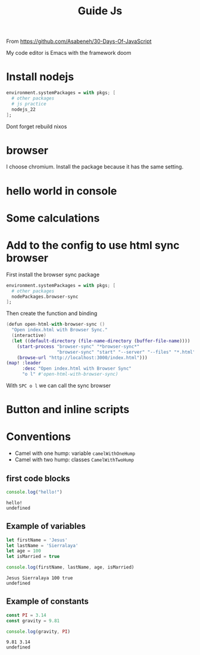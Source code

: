 #+title: Guide Js

From https://github.com/Asabeneh/30-Days-Of-JavaScript

My code editor is Emacs with the framework doom

* Install nodejs
#+begin_src nix
  environment.systemPackages = with pkgs; [
    # other packages
    # js practice
    nodejs_22
  ];
#+end_src

Dont forget rebuild nixos

* browser
I choose chromium. Install the package because it has the same setting.

* hello world in console


[[./images/Screenshot_20240628_003757.png]]

* Some calculations

[[./images/Screenshot_20240628_005413.png]]

* Add to the config to use html sync browser

First install the browser sync package

#+begin_src nix
  environment.systemPackages = with pkgs; [
    # other packages
    nodePackages.browser-sync
  ];
#+end_src

Then create the function and binding

#+begin_src nix
(defun open-html-with-browser-sync ()
  "Open index.html with Browser Sync."
  (interactive)
  (let ((default-directory (file-name-directory (buffer-file-name))))
    (start-process "browser-sync" "*browser-sync*"
                   "browser-sync" "start" "--server" "--files" "*.html" "*.css" "*.js")
    (browse-url "http://localhost:3000/index.html")))
(map! :leader
      :desc "Open index.html with Browser Sync"
      "o l" #'open-html-with-browser-sync)
#+end_src

With ~SPC o l~ we can call the sync browser

* Button and inline scripts
[[./images/Screenshot_20240628_130513.png]]
* Conventions
- Camel with one hump: variable ~camelWithOneHump~
- Camel with two hump: classes ~CamelWithTwoHump~

** first code blocks
  #+begin_src js :exports both
  console.log("hello!")
  #+end_src

  #+RESULTS:
  : hello!
  : undefined
** Example of variables
#+begin_src js  :exports both
let firstName = 'Jesus'
let lastName = 'Sierralaya'
let age = 100
let isMarried = true

console.log(firstName, lastName, age, isMarried)
#+end_src

#+RESULTS:
: Jesus Sierralaya 100 true
: undefined
** Example of constants
#+begin_src js :exports both
const PI = 3.14
const gravity = 9.81

console.log(gravity, PI)
#+end_src

#+RESULTS:
: 9.81 3.14
: undefined
